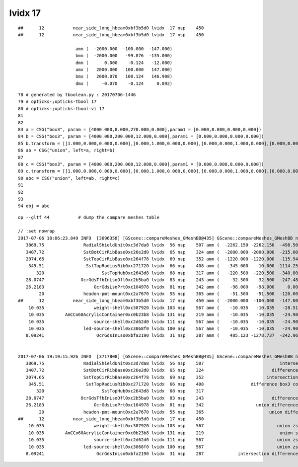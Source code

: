 lvidx 17
===========


::

    ##      12           near_side_long_hbeam0xbf3b5d0 lvidx  17 nsp    450                                        union box3   nds[  8]  2436 2437 2615 2616 2794 2795 2973 2974 . 
    ##      12           near_side_long_hbeam0xbf3b5d0 lvidx  17 nsp    450 
 
                          amn (  -2000.000  -100.000  -147.000) 
                          bmn (  -2000.000   -99.876  -135.000) 
                          dmn (      0.000    -0.124   -12.000) 
                          amx (   2000.000   100.000   147.000) 
                          bmx (   2000.070   100.124   146.908) 
                          dmx (     -0.070    -0.124     0.092)


::


     78 # generated by tboolean.py : 20170706-1446 
     79 # opticks-;opticks-tbool 17 
     80 # opticks-;opticks-tbool-vi 17 
     81 
     82 
     83 a = CSG("box3", param = [4000.000,8.000,270.000,0.000],param1 = [0.000,0.000,0.000,0.000])
     84 b = CSG("box3", param = [4000.000,200.000,12.000,0.000],param1 = [0.000,0.000,0.000,0.000])
     85 b.transform = [[1.000,0.000,0.000,0.000],[0.000,1.000,0.000,0.000],[0.000,0.000,1.000,0.000],[0.000,0.000,141.000,1.000]]
     86 ab = CSG("union", left=a, right=b)
     87 
     88 c = CSG("box3", param = [4000.000,200.000,12.000,0.000],param1 = [0.000,0.000,0.000,0.000])
     89 c.transform = [[1.000,0.000,0.000,0.000],[0.000,1.000,0.000,0.000],[0.000,0.000,1.000,0.000],[0.000,0.000,-141.000,1.000]]
     90 abc = CSG("union", left=ab, right=c)
     91 
     92 
     93 
     94 obj = abc





::

    op --gltf 44           # dump the compare meshes table

    // :set nowrap
    2017-07-06 18:06:23.849 INFO  [3696358] [GScene::compareMeshes_GMeshBB@435] GScene::compareMeshes_GMeshBB num_meshes 249 cut 0.1 bbty CSG_BBOX_PARSURF parsurf_level 2 parsurf_target 200
       3869.75               RadialShieldUnit0xc3d7da8 lvidx  56 nsp    507 amn (  -2262.150 -2262.150  -498.500) bmn (   1607.600     0.000  -498.500) dmn (  -3869.750 -2262.150     0.000) amx (   2262.150  2262.150   498.500) bmx (   2262.150  1589.370   498.500) dmx (      0.000   672.780     0.000)
       3407.72               SstBotCirRibBase0xc26e2d0 lvidx  65 nsp    324 amn (  -2000.000 -2000.000  -215.000) bmn (   1407.720    12.467  -215.000) dmn (  -3407.720 -2012.468     0.000) amx (   1847.759  2000.000   215.000) bmx (   1998.360  1404.240   215.000) dmx (   -150.601   595.760     0.000)
       2074.65               SstTopCirRibBase0xc264f78 lvidx  69 nsp    352 amn (  -1220.000 -1220.000  -115.945) bmn (    854.653    10.020  -115.945) dmn (  -2074.653 -1230.020     0.000) amx (   1220.000  1220.000   115.945) bmx (   1218.680   854.688   115.945) dmx (      1.320   365.312     0.000)
        345.51                SstTopRadiusRib0xc271720 lvidx  66 nsp    408 amn (   -345.000   -10.000 -1114.250) bmn (   -345.510   -10.000 -1114.250) dmn (      0.510     0.000     0.000) amx (      0.000    10.000  1114.250) bmx (    345.510    10.000  1114.250) dmx (   -345.510     0.000     0.000)
           320                      SstTopHub0xc2643d8 lvidx  68 nsp    317 amn (   -220.500  -220.500  -340.000) bmn (   -220.500  -220.500  -340.000) dmn (      0.000     0.000     0.000) amx (    220.500   220.500     0.000) bmx (    220.500   220.500  -320.000) dmx (      0.000     0.000   320.000)
       28.0747              OcrGdsTfbInLsoOfl0xc2b5ba0 lvidx  83 nsp    243 amn (    -32.500   -32.500  -247.488) bmn (    -32.500   -32.500  -219.413) dmn (      0.000     0.000   -28.075) amx (     32.500    32.500   247.488) bmx (     32.500    32.500   247.488) dmx (      0.000     0.000    -0.000)
       26.2183                   OcrGdsLsoPrt0xc104978 lvidx  81 nsp    342 amn (    -98.000   -98.000     0.000) bmn (    -98.000   -98.000    26.218) dmn (      0.000     0.000   -26.218) amx (     98.000    98.000   214.596) bmx (     98.000    98.000   214.596) dmx (      0.000     0.000     0.000)
            20               headon-pmt-mount0xc2a7670 lvidx  55 nsp    365 amn (    -51.500   -51.500  -120.000) bmn (    -36.850   -36.850  -100.000) dmn (    -14.650   -14.650   -20.000) amx (     51.500    51.500   100.000) bmx (     36.850    36.850   100.000) dmx (     14.650    14.650     0.000)
    ##      12           near_side_long_hbeam0xbf3b5d0 lvidx  17 nsp    450 amn (  -2000.000  -100.000  -147.000) bmn (  -2000.000   -99.876  -135.000) dmn (      0.000    -0.124   -12.000) amx (   2000.000   100.000   147.000) bmx (   2000.070   100.124   146.908) dmx (     -0.070    -0.124     0.092)
        10.035                   weight-shell0xc307920 lvidx 103 nsp    567 amn (    -10.035   -10.035   -28.510) bmn (    -10.035   -10.035   -18.475) dmn (      0.000     0.000   -10.035) amx (     10.035    10.035    28.510) bmx (     10.035    10.035    18.475) dmx (      0.000     0.000    10.035)
        10.035        AmCCo60AcrylicContainer0xc0b23b8 lvidx 131 nsp    219 amn (    -10.035   -10.035   -24.900) bmn (    -10.035   -10.035   -14.865) dmn (      0.000     0.000   -10.035) amx (     10.035    10.035    24.900) bmx (     10.035    10.036    24.899) dmx (     -0.000    -0.001     0.000)
        10.035                   source-shell0xc2d62d0 lvidx 111 nsp    567 amn (    -10.035   -10.035   -24.900) bmn (    -10.035   -10.035   -14.865) dmn (      0.000     0.000   -10.035) amx (     10.035    10.035    24.900) bmx (     10.035    10.035    14.865) dmx (      0.000     0.000    10.035)
        10.035               led-source-shell0xc3068f0 lvidx 100 nsp    567 amn (    -10.035   -10.035   -24.900) bmn (    -10.035   -10.035   -14.865) dmn (      0.000     0.000   -10.035) amx (     10.035    10.035    24.900) bmx (     10.035    10.035    14.865) dmx (      0.000     0.000    10.035)
       8.09241                    OcrGdsInLso0xbfa2190 lvidx  31 nsp    287 amn (    485.123 -1278.737  -242.962) bmn (    485.131 -1278.720  -251.054) dmn (     -0.008    -0.017     8.092) amx (    548.123 -1215.737   194.127) bmx (    548.131 -1215.720   195.139) dmx (     -0.008    -0.017    -1.012)


    2017-07-06 19:19:15.926 INFO  [3717808] [GScene::compareMeshes_GMeshBB@435] GScene::compareMeshes_GMeshBB num_meshes 249 cut 0.1 bbty CSG_BBOX_PARSURF parsurf_level 2 parsurf_target 200
       3869.75               RadialShieldUnit0xc3d7da8 lvidx  56 nsp    507                             intersection cylinder   nds[ 64]  4393 4394 4395 4396 4397 4398 4399 4400 4401 4402 ... 
       3407.72               SstBotCirRibBase0xc26e2d0 lvidx  65 nsp    324                          difference cylinder box3   nds[ 16]  4440 4441 4442 4443 4444 4445 4446 4447 6100 6101 ... 
       2074.65               SstTopCirRibBase0xc264f78 lvidx  69 nsp    352                        intersection cylinder box3   nds[ 16]  4465 4466 4467 4468 4469 4470 4471 4472 6125 6126 ... 
        345.51                SstTopRadiusRib0xc271720 lvidx  66 nsp    408                  difference box3 convexpolyhedron   nds[ 16]  4448 4449 4450 4451 4452 4453 4454 4455 6108 6109 ... 
           320                      SstTopHub0xc2643d8 lvidx  68 nsp    317                                    union cylinder   nds[  2]  4464 6124 . 
       28.0747              OcrGdsTfbInLsoOfl0xc2b5ba0 lvidx  83 nsp    243                          difference cylinder cone   nds[  2]  4515 6175 . 
       26.2183                   OcrGdsLsoPrt0xc104978 lvidx  81 nsp    342                    union difference cylinder cone   nds[  2]  4511 6171 . 
            20               headon-pmt-mount0xc2a7670 lvidx  55 nsp    365                         union difference cylinder   nds[ 12]  4357 4364 4371 4378 4385 4392 6017 6024 6031 6038 ... 
    ##      12           near_side_long_hbeam0xbf3b5d0 lvidx  17 nsp    450                                        union box3   nds[  8]  2436 2437 2615 2616 2794 2795 2973 2974 . 
        10.035                   weight-shell0xc307920 lvidx 103 nsp    567                            union zsphere cylinder   nds[ 36]  4543 4547 4558 4562 4591 4595 4631 4635 4646 4650 ... 
        10.035        AmCCo60AcrylicContainer0xc0b23b8 lvidx 131 nsp    219                             union sphere cylinder   nds[  6]  4567 4655 4737 6227 6315 6397 . 
        10.035                   source-shell0xc2d62d0 lvidx 111 nsp    567                            union zsphere cylinder   nds[  6]  4552 4640 4722 6212 6300 6382 . 
        10.035               led-source-shell0xc3068f0 lvidx 100 nsp    567                            union zsphere cylinder   nds[  6]  4541 4629 4711 6201 6289 6371 . 
       8.09241                    OcrGdsInLso0xbfa2190 lvidx  31 nsp    287             intersection difference cylinder cone   nds[  2]  3168 4828 . 


